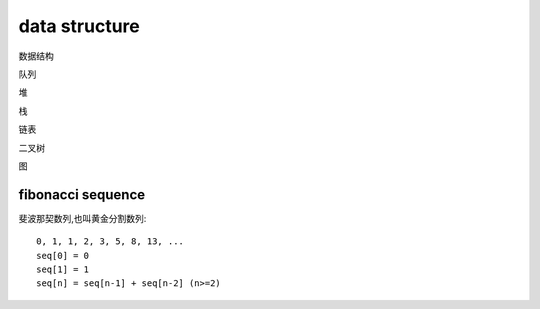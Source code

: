 .. _datastructure:

data structure
==============

数据结构

队列

堆

栈

链表

二叉树

图

fibonacci sequence
------------------

斐波那契数列,也叫黄金分割数列::

    0, 1, 1, 2, 3, 5, 8, 13, ...
    seq[0] = 0
    seq[1] = 1
    seq[n] = seq[n-1] + seq[n-2] (n>=2)
